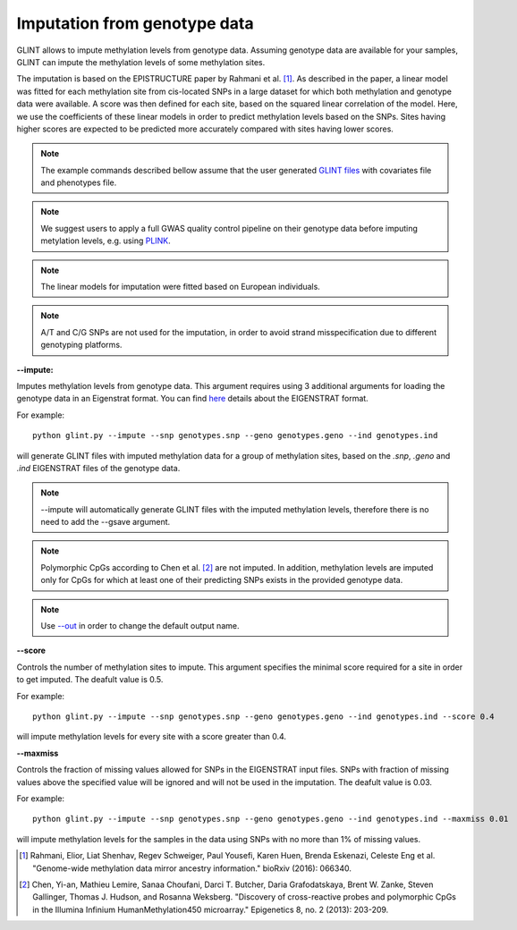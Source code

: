 

Imputation from genotype data
=============================

GLINT allows to impute methylation levels from genotype data. Assuming genotype data are available for your samples, GLINT can impute the methylation levels of some methylation sites.

The imputation is based on the EPISTRUCTURE paper by Rahmani et al. [1]_. As described in the paper, a linear model was fitted for each methylation site from cis-located SNPs in a large dataset for which both methylation and genotype data were available. A score was then defined for each site, based on the squared linear correlation of the model. Here, we use the coefficients of these linear models in order to predict methylation levels based on the SNPs. Sites having higher scores are expected to be predicted more accurately compared with sites having lower scores.

.. note:: The example commands described bellow assume that the user generated `GLINT files`_ with covariates file and phenotypes file.

.. note:: We suggest users to apply a full GWAS quality control pipeline on their genotype data before imputing metylation levels, e.g. using PLINK_.

.. note:: The linear models for imputation were fitted based on European individuals.

.. note:: A/T and C/G SNPs are not used for the imputation, in order to avoid strand misspecification due to different genotyping platforms.

.. _--impute:

**--impute:**

Imputes methylation levels from genotype data. This argument requires using 3 additional arguments for loading the genotype data in an Eigenstrat format.
You can find here_ details about the EIGENSTRAT format.


For example::

	python glint.py --impute --snp genotypes.snp --geno genotypes.geno --ind genotypes.ind

will generate GLINT files with imputed methylation data for a group of methylation sites, based on the *.snp*, *.geno* and *.ind* EIGENSTRAT files of the genotype data.

.. note:: --impute will automatically generate GLINT files with the imputed methylation levels, therefore there is no need to add the --gsave argument.

.. note:: Polymorphic CpGs according to Chen et al. [2]_ are not imputed. In addition, methylation levels are imputed only for CpGs for which at least one of their predicting SNPs exists in the provided genotype data.

.. note:: Use `--out`_ in order to change the default output name.


.. _--score:

**--score**

Controls the number of methylation sites to impute. This argument specifies the minimal score required for a site in order to get imputed. The deafult value is 0.5.


For example::

	python glint.py --impute --snp genotypes.snp --geno genotypes.geno --ind genotypes.ind --score 0.4

will impute methylation levels for every site with a score greater than 0.4.


.. _--maxmiss”:

**--maxmiss**



Controls the fraction of missing values allowed for SNPs in the EIGENSTRAT input files. SNPs with fraction of missing values above the specified value will be ignored and will not be used in the imputation. The deafult value is 0.03.

For example::

	python glint.py --impute --snp genotypes.snp --geno genotypes.geno --ind genotypes.ind --maxmiss 0.01

will impute methylation levels for the samples in the data using SNPs with no more than 1% of missing values.




.. _--out: input.html#out

.. _GLINT files: input.html#glint-files

.. _PLINK: http://pngu.mgh.harvard.edu/~purcell/plink/


.. _here: http://genepath.med.harvard.edu/~reich/InputFileFormats.htm

.. [1] Rahmani, Elior, Liat Shenhav, Regev Schweiger, Paul Yousefi, Karen Huen, Brenda Eskenazi, Celeste Eng et al. "Genome-wide methylation data mirror ancestry information." bioRxiv (2016): 066340.

.. [2] Chen, Yi-an, Mathieu Lemire, Sanaa Choufani, Darci T. Butcher, Daria Grafodatskaya, Brent W. Zanke, Steven Gallinger, Thomas J. Hudson, and Rosanna Weksberg. "Discovery of cross-reactive probes and polymorphic CpGs in the Illumina Infinium HumanMethylation450 microarray." Epigenetics 8, no. 2 (2013): 203-209.

